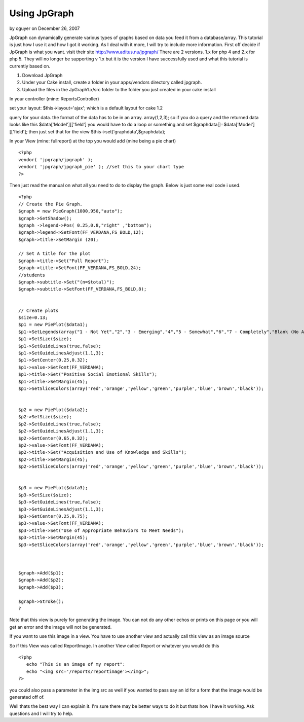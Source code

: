 Using JpGraph
=============

by cguyer on December 26, 2007

JpGraph can dynamically generate various types of graphs based on data
you feed it from a database/array. This tutorial is just how I use it
and how I got it working. As I deal with it more, I will try to
include more information.
First off decide if JpGraph is what you want. visit their site
`http://www.aditus.nu/jpgraph/`_ There are 2 versions. 1.x for php 4
and 2.x for php 5. They will no longer be supporting v 1.x but it is
the version I have successfully used and what this tutorial is
currently based on.


#. Download JpGraph
#. Under your Cake install, create a folder in your apps/vendors
   directory called jpgraph.
#. Upload the files in the JpGraph1.x/src folder to the folder you
   just created in your cake install

In your controller (mine: ReportsController)

set your layout: $this->layout='ajax';
which is a default layout for cake 1.2

query for your data. the format of the data has to be in an array.
array(1,2,3);
so if you do a query and the returned data looks like this
$data['Model'][['field'] you would have to do a loop or something and
set $graphdata[]=$data['Model'][['field'];
then just set that for the view $this->set('graphdata',$graphdata);

In your View (mine: fullreport)
at the top you would add (mine being a pie chart)

::

    
    <?php
    vendor( 'jpgraph/jpgraph' );
    vendor( 'jpgraph/jpgraph_pie' ); //set this to your chart type
    ?>

Then just read the manual on what all you need to do to display the
graph. Below is just some real code i used.

::

    
    <?php
    // Create the Pie Graph.
    $graph = new PieGraph(1000,950,"auto");
    $graph->SetShadow();
    $graph ->legend->Pos( 0.25,0.8,"right" ,"bottom");
    $graph->legend->SetFont(FF_VERDANA,FS_BOLD,12);
    $graph->title->SetMargin (20); 
    
    // Set A title for the plot
    $graph->title->Set("Full Report");
    $graph->title->SetFont(FF_VERDANA,FS_BOLD,24);
    //students
    $graph->subtitle->Set("(n=$total)");
    $graph->subtitle->SetFont(FF_VERDANA,FS_BOLD,8);
    
    
    // Create plots
    $size=0.13;
    $p1 = new PiePlot($data1);
    $p1->SetLegends(array("1 - Not Yet","2","3 - Emerging","4","5 - Somewhat","6","7 - Completely","Blank (No Answer)"));
    $p1->SetSize($size);
    $p1->SetGuideLines(true,false);
    $p1->SetGuideLinesAdjust(1.1,3);
    $p1->SetCenter(0.25,0.32);
    $p1->value->SetFont(FF_VERDANA);
    $p1->title->Set("Positive Social Emotional Skills");
    $p1->title->SetMargin(45);
    $p1->SetSliceColors(array('red','orange','yellow','green','purple','blue','brown','black')); 
    
    
    $p2 = new PiePlot($data2);
    $p2->SetSize($size);
    $p2->SetGuideLines(true,false);
    $p2->SetGuideLinesAdjust(1.1,3);
    $p2->SetCenter(0.65,0.32);
    $p2->value->SetFont(FF_VERDANA);
    $p2->title->Set("Acquisition and Use of Knowledge and Skills");
    $p2->title->SetMargin(45);
    $p2->SetSliceColors(array('red','orange','yellow','green','purple','blue','brown','black')); 
    
    
    $p3 = new PiePlot($data3);
    $p3->SetSize($size);
    $p3->SetGuideLines(true,false);
    $p3->SetGuideLinesAdjust(1.1,3);
    $p3->SetCenter(0.25,0.75);
    $p3->value->SetFont(FF_VERDANA);
    $p3->title->Set("Use of Appropriate Behaviors to Meet Needs");
    $p3->title->SetMargin(45);
    $p3->SetSliceColors(array('red','orange','yellow','green','purple','blue','brown','black')); 
    
    
    
    $graph->Add($p1);
    $graph->Add($p2);
    $graph->Add($p3);
    
    $graph->Stroke();
    ?

Note that this view is purely for generating the image. You can not do
any other echos or prints on this page or you will get an error and
the image will not be generated.

If you want to use this image in a view. You have to use another view
and actually call this view as an image source

So if this View was called ReportImage.
In another View called Report or whatever you would do this

::

    
    <?php
       echo "This is an image of my report":
       echo "<img src='/reports/reportimage'></img>";
    ?>

you could also pass a parameter in the img src as well if you wanted
to pass say an id for a form that the image would be generated off of.

Well thats the best way I can explain it. I'm sure there may be better
ways to do it but thats how I have it working. Ask questions and I
will try to help.

.. _http://www.aditus.nu/jpgraph/: http://www.aditus.nu/jpgraph/
.. meta::
    :title: Using JpGraph
    :description: CakePHP Article related to JpGraph,Tutorials
    :keywords: JpGraph,Tutorials
    :copyright: Copyright 2007 cguyer
    :category: tutorials

